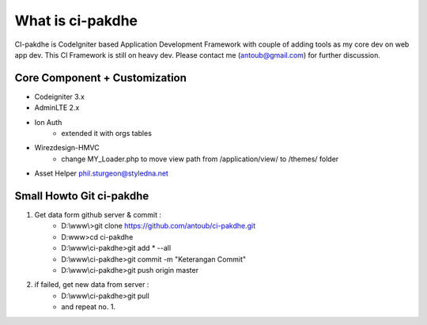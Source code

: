 ﻿###################
What is ci-pakdhe
###################

CI-pakdhe is CodeIgniter based Application Development Framework with couple of adding tools as my core dev on web app dev. This CI Framework is still on heavy dev. Please contact me (antoub@gmail.com) for further discussion.

*******************
Core Component + Customization
*******************
- Codeigniter 3.x
- AdminLTE 2.x
- Ion Auth
	- extended it with orgs tables
- Wirezdesign-HMVC
	- change MY_Loader.php to move view path from /application/view/ to /themes/ folder
- Asset Helper phil.sturgeon@styledna.net

*******************
Small Howto Git ci-pakdhe
*******************
1. Get data form github server & commit :
	- D:\\www\\>git clone https://github.com/antoub/ci-pakdhe.git
	- D:\www\>cd ci-pakdhe
	- D:\\www\\ci-pakdhe\>git add * --all
	- D:\\www\\ci-pakdhe\>git commit -m "Keterangan Commit"
	- D:\\www\\ci-pakdhe>git push origin master  
2. if failed, get new data from server :
	- D:\\www\\ci-pakdhe>git pull
	- and repeat no. 1.
